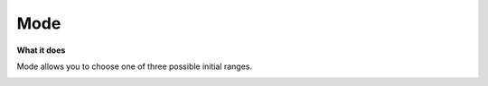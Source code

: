 Mode
=============

**What it does**

Mode allows you to choose one of three possible initial ranges.

.. image:: ../../assets/value-mode.png 
   :width: 50%
